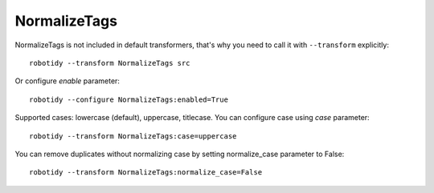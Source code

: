 .. _NormalizeTags:

NormalizeTags
================================

NormalizeTags is not included in default transformers, that's why you need to call it with ``--transform`` explicitly::

    robotidy --transform NormalizeTags src

Or configure `enable` parameter::

    robotidy --configure NormalizeTags:enabled=True


Supported cases: lowercase (default), uppercase, titlecase.
You can configure case using `case` parameter::

    robotidy --transform NormalizeTags:case=uppercase


You can remove duplicates without normalizing case by setting normalize_case parameter to False::

    robotidy --transform NormalizeTags:normalize_case=False

